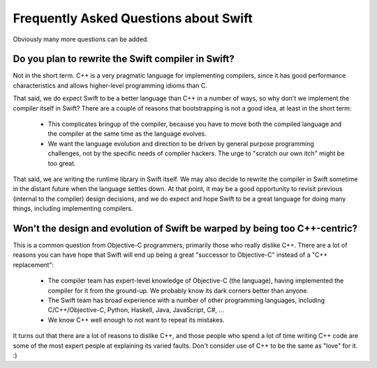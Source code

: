 .. @raise litre.TestsAreMissing
.. _FAQ:

Frequently Asked Questions about Swift
======================================

Obviously many more questions can be added.



Do you plan to rewrite the Swift compiler in Swift?
---------------------------------------------------

Not in the short term.  C++ is a very pragmatic language for implementing
compilers, since it has good performance characteristics and allows higher-level
programming idioms than C.

That said, we do expect Swift to be a better language than C++ in a number of ways,
so why don't we implement the compiler itself in Swift?  There are a couple of
reasons that bootstrapping is not a good idea, at least in the short term:

 * This complicates bringup of the compiler, because you have to move both the
   compiled language and the compiler at the same time as the language evolves.
 * We want the language evolution and direction to be driven by general purpose
   programming challenges, not by the specific needs of compiler hackers.  The
   urge to "scratch our own itch" might be too great.

That said, we are writing the runtime library in Swift itself.  We may also
decide to rewrite the compiler in Swift sometime in the distant future when the
language settles down.  At that point, it may be a good opportunity to revisit
previous (internal to the compiler) design decisions, and we do expect and hope
Swift to be a great language for doing many things, including implementing
compilers.


Won't the design and evolution of Swift be warped by being too C++-centric?
---------------------------------------------------------------------------

This is a common question from Objective-C programmers, primarily those who
really dislike C++.  There are a lot of reasons you can have hope that Swift
will end up being a great "successor to Objective-C" instead of a "C++
replacement":

 * The compiler team has expert-level knowledge of Objective-C (the language),
   having implemented the compiler for it from the ground-up.  We probably know
   its dark corners better than anyone.
 * The Swift team has broad experience with a number of other programming
   languages, including C/C++/Objective-C, Python, Haskell, Java, JavaScript,
   C#, ...
 * We know C++ well enough to not want to repeat its mistakes.


It turns out that there are a lot of reasons to dislike C++, and those people
who spend a lot of time writing C++ code are some of the most expert people at
explaining its varied faults.  Don't consider use of C++ to be the same as
"love" for it. :)

